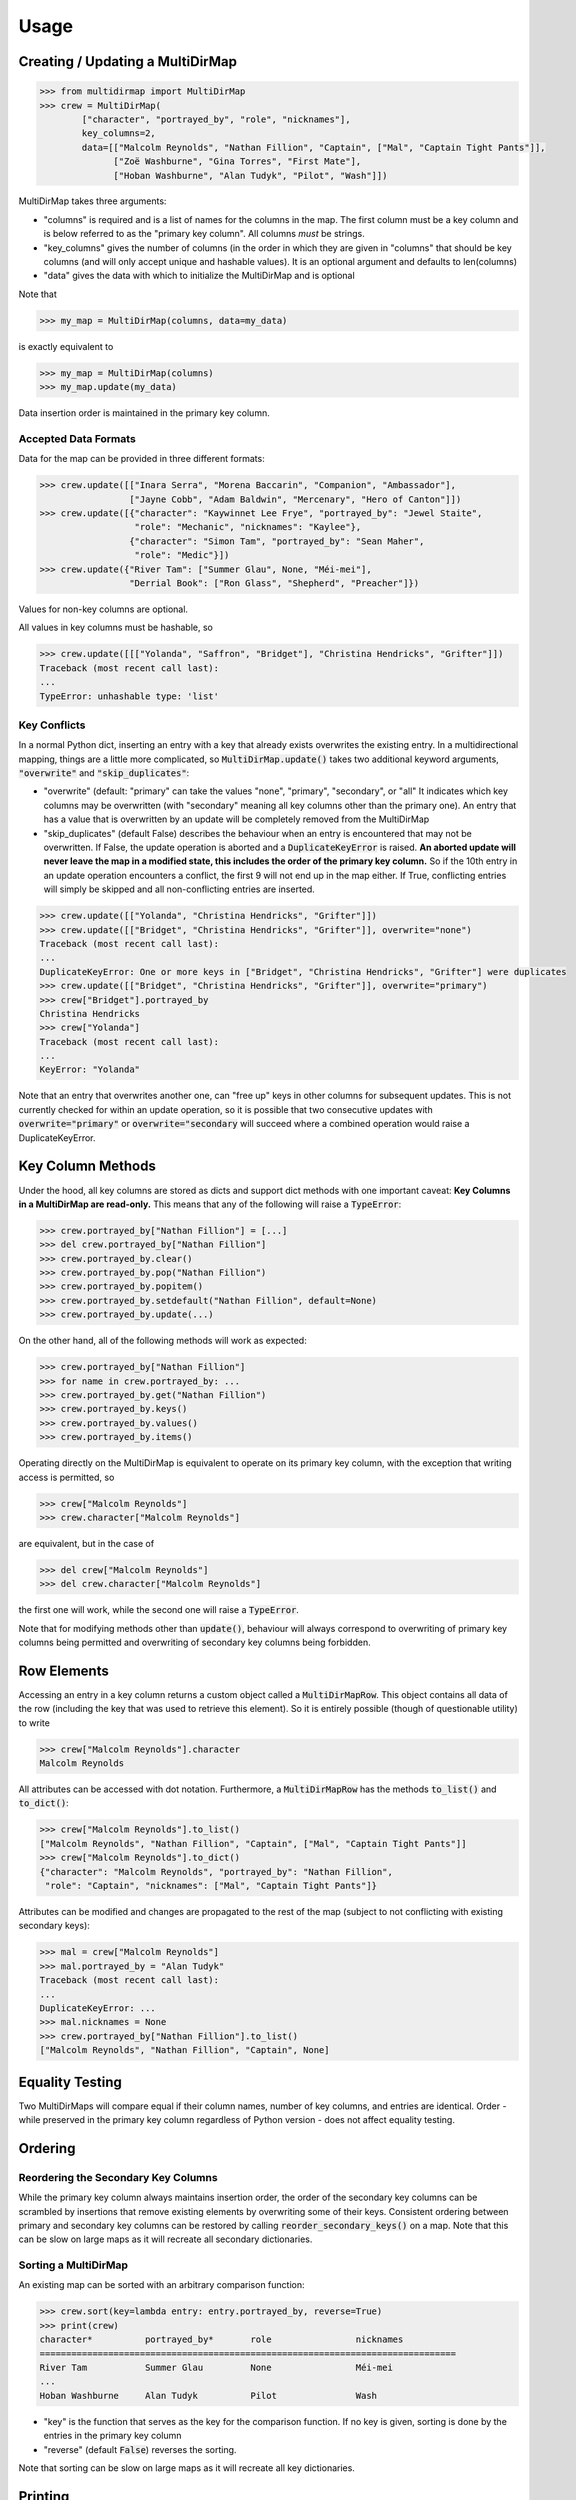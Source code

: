 Usage
=====

Creating / Updating a MultiDirMap
---------------------------------

.. code-block:: python

   >>> from multidirmap import MultiDirMap
   >>> crew = MultiDirMap(
           ["character", "portrayed_by", "role", "nicknames"],
           key_columns=2,
           data=[["Malcolm Reynolds", "Nathan Fillion", "Captain", ["Mal", "Captain Tight Pants"]],
                 ["Zoë Washburne", "Gina Torres", "First Mate"],
                 ["Hoban Washburne", "Alan Tudyk", "Pilot", "Wash"]])

MultiDirMap takes three arguments:

- "columns" is required and is a list of names for the columns in the map.
  The first column must be a key column and is below referred to as the
  "primary key column". All columns *must* be strings.
- "key_columns" gives the number of columns (in the order in which they are
  given in "columns" that should be key columns (and will only accept unique
  and hashable values). It is an optional argument and defaults to len(columns)
- "data" gives the data with which to initialize the MultiDirMap and is optional

Note that

.. code-block:: python

   >>> my_map = MultiDirMap(columns, data=my_data)

is exactly equivalent to

.. code-block:: python

   >>> my_map = MultiDirMap(columns)
   >>> my_map.update(my_data)

Data insertion order is maintained in the primary key column.

Accepted Data Formats
~~~~~~~~~~~~~~~~~~~~~

Data for the map can be provided in three different formats:

.. code-block:: python

   >>> crew.update([["Inara Serra", "Morena Baccarin", "Companion", "Ambassador"],
                    ["Jayne Cobb", "Adam Baldwin", "Mercenary", "Hero of Canton"]])
   >>> crew.update([{"character": "Kaywinnet Lee Frye", "portrayed_by": "Jewel Staite",
                     "role": "Mechanic", "nicknames": "Kaylee"},
                    {"character": "Simon Tam", "portrayed_by": "Sean Maher",
                     "role": "Medic"}])
   >>> crew.update({"River Tam": ["Summer Glau", None, "Méi-mei"],
                    "Derrial Book": ["Ron Glass", "Shepherd", "Preacher"]})

Values for non-key columns are optional.

All values in key columns must be hashable, so

.. code-block:: python

   >>> crew.update([[["Yolanda", "Saffron", "Bridget"], "Christina Hendricks", "Grifter"]])
   Traceback (most recent call last):
   ...
   TypeError: unhashable type: 'list'


Key Conflicts
~~~~~~~~~~~~~
In a normal Python dict, inserting an entry with a key that already exists
overwrites the existing entry. In a multidirectional mapping, things are a
little more complicated, so :code:`MultiDirMap.update()` takes two additional
keyword arguments, :code:`"overwrite"` and :code:`"skip_duplicates"`:

- "overwrite" (default: "primary" can take the values "none", "primary",
  "secondary", or "all" It indicates which key columns may be overwritten
  (with "secondary" meaning all key columns other than the primary one). An
  entry that has a value that is overwritten by an update will be completely
  removed from the MultiDirMap
- "skip_duplicates" (default False) describes the behaviour when an entry is
  encountered that may not be overwritten. If False, the update operation is
  aborted and a :code:`DuplicateKeyError` is raised. **An aborted update will
  never leave the map in a modified state, this includes the order of the
  primary key column.** So if the 10th entry in an update operation encounters a
  conflict, the first 9 will not end up in the map either. If True, conflicting
  entries will simply be skipped and all non-conflicting entries are inserted.

.. code-block:: python

   >>> crew.update([["Yolanda", "Christina Hendricks", "Grifter"]])
   >>> crew.update([["Bridget", "Christina Hendricks", "Grifter"]], overwrite="none")
   Traceback (most recent call last):
   ...
   DuplicateKeyError: One or more keys in ["Bridget", "Christina Hendricks", "Grifter"] were duplicates
   >>> crew.update([["Bridget", "Christina Hendricks", "Grifter"]], overwrite="primary")
   >>> crew["Bridget"].portrayed_by
   Christina Hendricks
   >>> crew["Yolanda"]
   Traceback (most recent call last):
   ...
   KeyError: "Yolanda"

Note that an entry that overwrites another one, can "free up" keys in other
columns for subsequent updates. This is not currently checked for within an
update operation, so it is possible that two consecutive updates with
:code:`overwrite="primary"` or :code:`overwrite="secondary` will succeed where
a combined operation would raise a DuplicateKeyError.

Key Column Methods
------------------

Under the hood, all key columns are stored as dicts and support dict methods
with one important caveat: **Key Columns in a MultiDirMap are read-only.** This
means that any of the following will raise a :code:`TypeError`:

.. code-block:: python

   >>> crew.portrayed_by["Nathan Fillion"] = [...]
   >>> del crew.portrayed_by["Nathan Fillion"]
   >>> crew.portrayed_by.clear()
   >>> crew.portrayed_by.pop("Nathan Fillion")
   >>> crew.portrayed_by.popitem()
   >>> crew.portrayed_by.setdefault("Nathan Fillion", default=None)
   >>> crew.portrayed_by.update(...)

On the other hand, all of the following methods will work as expected:

.. code-block:: python

   >>> crew.portrayed_by["Nathan Fillion"]
   >>> for name in crew.portrayed_by: ...
   >>> crew.portrayed_by.get("Nathan Fillion")
   >>> crew.portrayed_by.keys()
   >>> crew.portrayed_by.values()
   >>> crew.portrayed_by.items()

Operating directly on the MultiDirMap is equivalent to operate on its primary
key column, with the exception that writing access is permitted, so

.. code-block:: python

   >>> crew["Malcolm Reynolds"]
   >>> crew.character["Malcolm Reynolds"]

are equivalent, but in the case of

.. code-block:: python

   >>> del crew["Malcolm Reynolds"]
   >>> del crew.character["Malcolm Reynolds"]

the first one will work, while the second one will raise a :code:`TypeError`.

Note that for modifying methods other than :code:`update()`, behaviour will
always correspond to overwriting of primary key columns being permitted and
overwriting of secondary key columns being forbidden.

Row Elements
------------

Accessing an entry in a key column returns a custom object called a
:code:`MultiDirMapRow`. This object contains all data of the row (including
the key that was used to retrieve this element). So it is entirely possible
(though of questionable utility) to write

.. code-block:: python

   >>> crew["Malcolm Reynolds"].character
   Malcolm Reynolds

All attributes can be accessed with dot notation. Furthermore, a
:code:`MultiDirMapRow` has the methods :code:`to_list()` and :code:`to_dict()`:

.. code-block:: python

   >>> crew["Malcolm Reynolds"].to_list()
   ["Malcolm Reynolds", "Nathan Fillion", "Captain", ["Mal", "Captain Tight Pants"]]
   >>> crew["Malcolm Reynolds"].to_dict()
   {"character": "Malcolm Reynolds", "portrayed_by": "Nathan Fillion",
    "role": "Captain", "nicknames": ["Mal", "Captain Tight Pants"]}

Attributes can be modified and changes are propagated to the rest of the map
(subject to not conflicting with existing secondary keys):

.. code-block:: python

   >>> mal = crew["Malcolm Reynolds"]
   >>> mal.portrayed_by = "Alan Tudyk"
   Traceback (most recent call last):
   ...
   DuplicateKeyError: ...
   >>> mal.nicknames = None
   >>> crew.portrayed_by["Nathan Fillion"].to_list()
   ["Malcolm Reynolds", "Nathan Fillion", "Captain", None]

Equality Testing
----------------

Two MultiDirMaps will compare equal if their column names, number of key
columns, and entries are identical. Order - while preserved in the primary key
column regardless of Python version - does not affect equality testing.

Ordering
--------

Reordering the Secondary Key Columns
~~~~~~~~~~~~~~~~~~~~~~~~~~~~~~~~~~~~

While the primary key column always maintains insertion order, the order of the
secondary key columns can be scrambled by insertions that remove existing
elements by overwriting some of their keys. Consistent ordering between primary
and secondary key columns can be restored by calling :code:`reorder_secondary_keys()`
on a map. Note that this can be slow on large maps as it will recreate all
secondary dictionaries.

Sorting a MultiDirMap
~~~~~~~~~~~~~~~~~~~~~

An existing map can be sorted with an arbitrary comparison function:

.. code-block:: python

   >>> crew.sort(key=lambda entry: entry.portrayed_by, reverse=True)
   >>> print(crew)
   character*          portrayed_by*       role                nicknames
   ===============================================================================
   River Tam           Summer Glau         None                Méi-mei
   ...
   Hoban Washburne     Alan Tudyk          Pilot               Wash

- "key" is the function that serves as the key for the comparison
  function. If no key is given, sorting is done by the entries in the
  primary key column
- "reverse" (default :code:`False`) reverses the sorting.

Note that sorting can be slow on large maps as it will recreate all key dictionaries.

Printing
--------

Printing a MultiDirMap will output it as a table with key columns marked by an
asterisk. Formatting parameters can be set by

.. code-block:: python

   MultiDirMap.print_settings(max_width=80, max_cols=4, max_col_width=20)

- "max_width" sets the maximum total width of the table in characters
- "max_cols" set the maximum number of columns that will be displayed.
  Supernumerary columns will be replaced by "..."
- "max_col_width" sets the maximum width of each column in characters. Entries
  that are too long will be cropped.

.. code-block:: python

   >>> print(crew)
   character*          portrayed_by*       role                nicknames
   ===============================================================================
   Malcolm Reynolds    Nathan Fillion      Captain             ['Mal', 'Captain Ti
   Zoë Washburne       Gina Torres         First Mate          None
   Hoban Washburne     Alan Tudyk          Pilot               Wash
   Inara Serra         Morena Baccarin     Companion           Ambassador
   Jayne Cobb          Adam Baldwin        Mercenary           Hero of Canton
   Kaywinnet Lee Frye  Jewel Staite        Mechanic            Kaylee
   Simon Tam           Sean Maher          Medic               None
   River Tam           Summer Glau         None                Méi-mei
   Derrial Book        Ron Glass           Shepherd            Preacher
   >>> crew.print_settings(max_cols=3, max_col_width=15)
   >>> print(crew)
   character*      portrayed_by*   ... nicknames
   ===================================================
   Malcolm Reynold Nathan Fillion  ... ['Mal', 'Captai
   Zoë Washburne   Gina Torres     ... None
   Hoban Washburne Alan Tudyk      ... Wash
   Inara Serra     Morena Baccarin ... Ambassador
   Jayne Cobb      Adam Baldwin    ... Hero of Canton
   Kaywinnet Lee F Jewel Staite    ... Kaylee
   Simon Tam       Sean Maher      ... None
   River Tam       Summer Glau     ... Méi-mei
   Derrial Book    Ron Glass       ... Preacher

